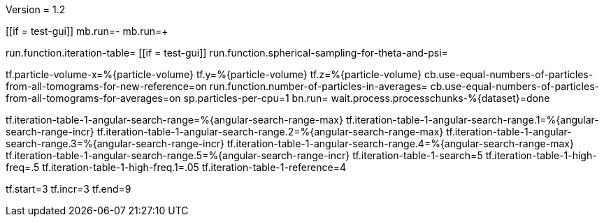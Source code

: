 Version = 1.2

[function = main]
[[if = test-gui]]
	mb.run=-
	mb.run=+
[[]]
run.function.iteration-table=
[[if = test-gui]]
	run.function.spherical-sampling-for-theta-and-psi=
[[]]
tf.particle-volume-x=%{particle-volume}
tf.y=%{particle-volume}
tf.z=%{particle-volume}
cb.use-equal-numbers-of-particles-from-all-tomograms-for-new-reference=on
run.function.number-of-particles-in-averages=
cb.use-equal-numbers-of-particles-from-all-tomograms-for-averages=on
sp.particles-per-cpu=1
bn.run=
wait.process.processchunks-%{dataset}=done

[function = iteration-table]
tf.iteration-table-1-angular-search-range=%{angular-search-range-max}
tf.iteration-table-1-angular-search-range.1=%{angular-search-range-incr}
tf.iteration-table-1-angular-search-range.2=%{angular-search-range-max}
tf.iteration-table-1-angular-search-range.3=%{angular-search-range-incr}
tf.iteration-table-1-angular-search-range.4=%{angular-search-range-max}
tf.iteration-table-1-angular-search-range.5=%{angular-search-range-incr}
tf.iteration-table-1-search=5
tf.iteration-table-1-high-freq=.5
tf.iteration-table-1-high-freq.1=.05
tf.iteration-table-1-reference=4


[function = spherical-sampling-for-theta-and-psi]


[function = number-of-particles-in-averages]
tf.start=3
tf.incr=3
tf.end=9

